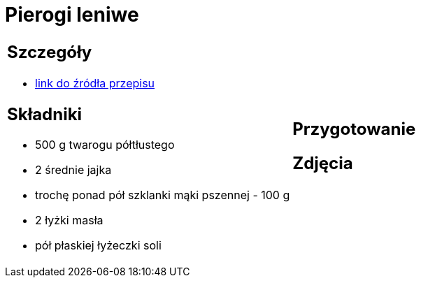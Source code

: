 = Pierogi leniwe

[cols=".<a,.<a"]
[frame=none]
[grid=none]
|===
|
== Szczegóły
* https://aniagotuje.pl/przepis/kluski-leniwe[link do źródła przepisu]

== Składniki
* 500 g twarogu półtłustego
* 2 średnie jajka
* trochę ponad pół szklanki mąki pszennej - 100 g
* 2 łyżki masła
* pół płaskiej łyżeczki soli

|
== Przygotowanie


== Zdjęcia
|===
